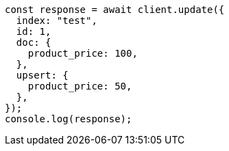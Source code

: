 // This file is autogenerated, DO NOT EDIT
// Use `node scripts/generate-docs-examples.js` to generate the docs examples

[source, js]
----
const response = await client.update({
  index: "test",
  id: 1,
  doc: {
    product_price: 100,
  },
  upsert: {
    product_price: 50,
  },
});
console.log(response);
----
